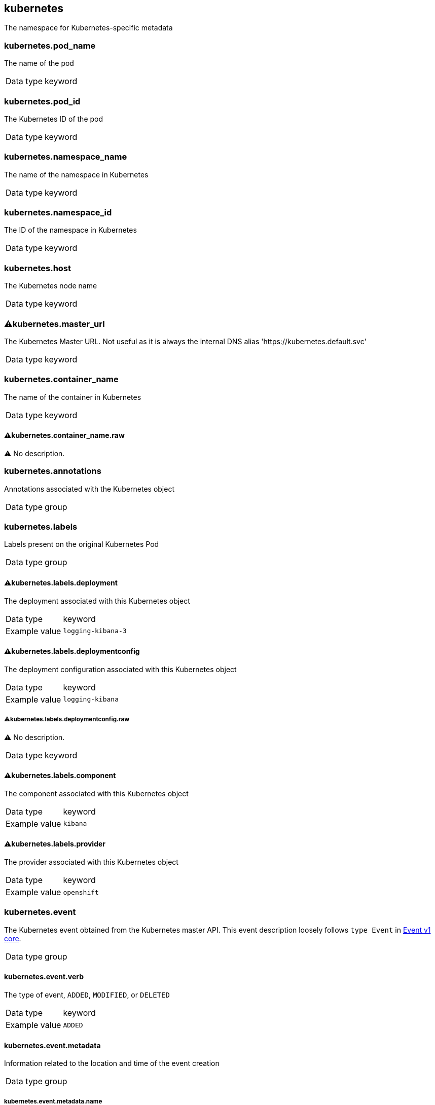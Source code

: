 == kubernetes


The namespace for Kubernetes-specific metadata

=== kubernetes.pod_name


The name of the pod 

[horizontal]
Data type:: keyword



=== kubernetes.pod_id


The Kubernetes ID of the pod 

[horizontal]
Data type:: keyword



=== kubernetes.namespace_name


The name of the namespace in Kubernetes 

[horizontal]
Data type:: keyword



=== kubernetes.namespace_id


The ID of the namespace in Kubernetes 

[horizontal]
Data type:: keyword



=== kubernetes.host


The Kubernetes node name 

[horizontal]
Data type:: keyword



=== ⚠kubernetes.master_url


The Kubernetes Master URL. Not useful as it is always the internal DNS alias 'https://kubernetes.default.svc' 

[horizontal]
Data type:: keyword



=== kubernetes.container_name


The name of the container in Kubernetes 

[horizontal]
Data type:: keyword


==== ⚠kubernetes.container_name.raw


⚠ No description. 

[horizontal]



=== kubernetes.annotations


Annotations associated with the Kubernetes object 

[horizontal]
Data type:: group



=== kubernetes.labels


Labels present on the original Kubernetes Pod 

[horizontal]
Data type:: group


==== ⚠kubernetes.labels.deployment


The deployment associated with this Kubernetes object 

[horizontal]
Data type:: keyword

Example value:: `logging-kibana-3`



==== ⚠kubernetes.labels.deploymentconfig


The deployment configuration associated with this Kubernetes object 

[horizontal]
Data type:: keyword

Example value:: `logging-kibana`


===== ⚠kubernetes.labels.deploymentconfig.raw


⚠ No description. 

[horizontal]
Data type:: keyword




==== ⚠kubernetes.labels.component


The component associated with this Kubernetes object 

[horizontal]
Data type:: keyword

Example value:: `kibana`



==== ⚠kubernetes.labels.provider


The provider associated with this Kubernetes object 

[horizontal]
Data type:: keyword

Example value:: `openshift`




=== kubernetes.event


The Kubernetes event obtained from the Kubernetes master API. This event description loosely follows `type Event` in link:https://kubernetes.io/docs/reference/generated/kubernetes-api/v1.21/#event-v1-core[Event v1 core]. 

[horizontal]
Data type:: group


==== kubernetes.event.verb


The type of event, `ADDED`, `MODIFIED`, or `DELETED` 

[horizontal]
Data type:: keyword

Example value:: `ADDED`



==== kubernetes.event.metadata


Information related to the location and time of the event creation 

[horizontal]
Data type:: group


===== kubernetes.event.metadata.name


The name of the object that triggered the event creation 

[horizontal]
Data type:: keyword

Example value:: `java-mainclass-1.14d888a4cfc24890`



===== kubernetes.event.metadata.namespace


The name of the namespace where the event originally occurred. Note that it differs from `kubernetes.namespace_name`, which is the namespace where the `eventrouter` application is deployed. 

[horizontal]
Data type:: keyword

Example value:: `default`



===== kubernetes.event.metadata.selfLink


A link to the event 

[horizontal]
Data type:: keyword

Example value:: `/api/v1/namespaces/javaj/events/java-mainclass-1.14d888a4cfc24890`



===== kubernetes.event.metadata.uid


The unique ID of the event 

[horizontal]
Data type:: keyword

Example value:: `d828ac69-7b58-11e7-9cf5-5254002f560c`



===== kubernetes.event.metadata.resourceVersion


A string that identifies the server's internal version of the event. Clients can use this string to determine when objects have changed. 

[horizontal]
Data type:: integer

Example value:: `311987`




==== kubernetes.event.involvedObject


The object that the event is about. 

[horizontal]
Data type:: group


===== kubernetes.event.involvedObject.kind


The type of object 

[horizontal]
Data type:: keyword

Example value:: `ReplicationController`



===== kubernetes.event.involvedObject.namespace


The namespace name of the involved object. Note that it may differ from `kubernetes.namespace_name`, which is the namespace where the `eventrouter` application is deployed. 

[horizontal]
Data type:: keyword

Example value:: `default`



===== kubernetes.event.involvedObject.name


The name of the object that triggered the event 

[horizontal]
Data type:: keyword

Example value:: `java-mainclass-1`



===== kubernetes.event.involvedObject.uid


The unique ID of the object 

[horizontal]
Data type:: keyword

Example value:: `e6bff941-76a8-11e7-8193-5254002f560c`



===== kubernetes.event.involvedObject.apiVersion


The version of kubernetes master API 

[horizontal]
Data type:: keyword

Example value:: `v1`



===== kubernetes.event.involvedObject.resourceVersion


A string that identifies the server's internal version of the pod that triggered the event. Clients can use this string to determine when objects have changed. 

[horizontal]
Data type:: keyword

Example value:: `308882`




==== kubernetes.event.reason


A short machine-understandable string that gives the reason for generating this event 

[horizontal]
Data type:: keyword

Example value:: `SuccessfulCreate`



==== kubernetes.event.source_component


The component that reported this event 

[horizontal]
Data type:: keyword

Example value:: `replication-controller`



==== kubernetes.event.firstTimestamp


The time at which the event was first recorded 

[horizontal]
Data type:: date

Example value:: `2017-08-07 10:11:57.000000000 Z`



==== kubernetes.event.count


The number of times this event has occurred 

[horizontal]
Data type:: integer

Example value:: `1`



==== kubernetes.event.type


The type of event, `Normal` or `Warning`. New types could be added in the future. 

[horizontal]
Data type:: keyword

Example value:: `Normal`




